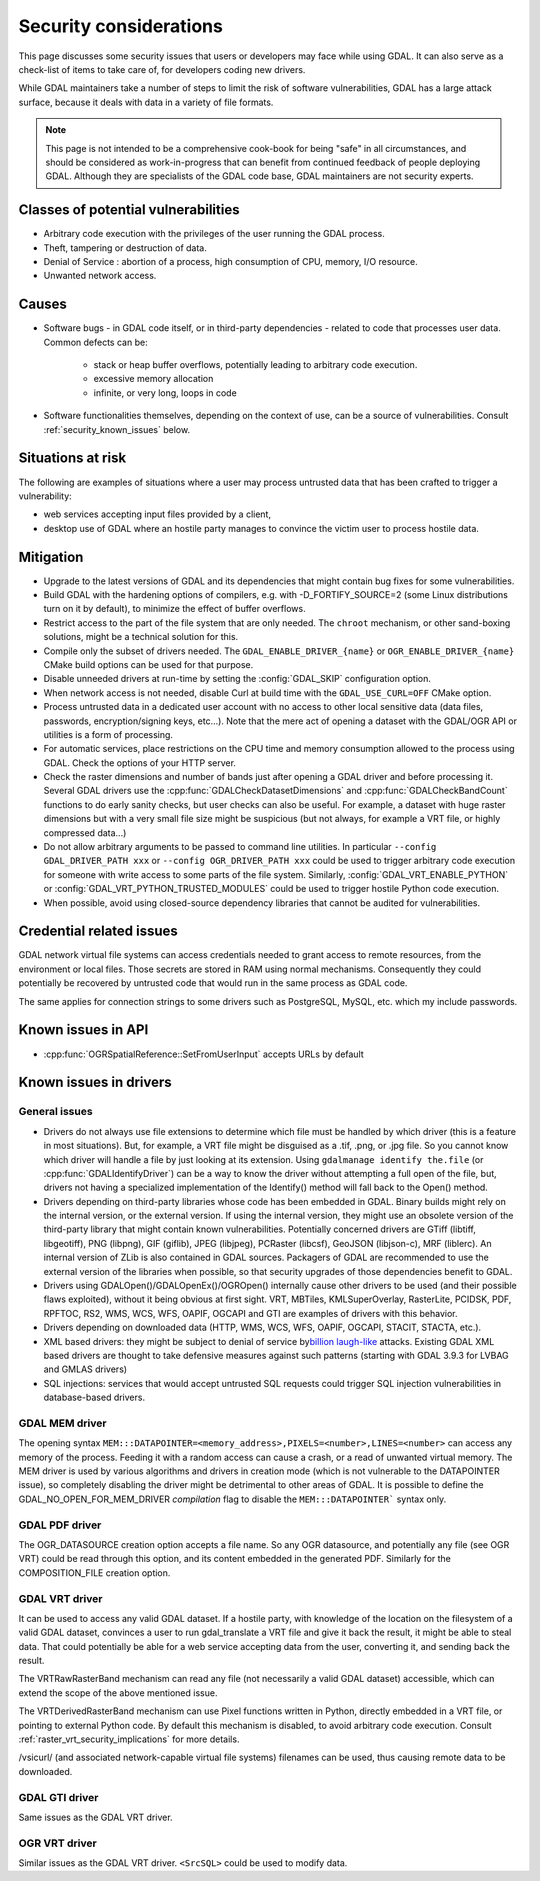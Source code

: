 .. _security:

================================================================================
Security considerations
================================================================================

This page discusses some security issues that users or developers may face while
using GDAL. It can also serve as a check-list of items to take care of, for
developers coding new drivers.

While GDAL maintainers take a number of steps to limit the risk of software
vulnerabilities, GDAL has a large attack surface, because it deals with data in
a variety of file formats.

.. note::

    This page is not intended to be a comprehensive cook-book for being "safe" in all
    circumstances, and should be considered as work-in-progress
    that can benefit from continued feedback of people deploying GDAL.
    Although they are specialists of the GDAL code base, GDAL maintainers are not
    security experts.

Classes of potential vulnerabilities
------------------------------------

- Arbitrary code execution with the privileges of the user running the GDAL
  process.

- Theft, tampering or destruction of data.

- Denial of Service : abortion of a process, high consumption of CPU, memory,
  I/O resource.

- Unwanted network access.

Causes
------

- Software bugs - in GDAL code itself, or in third-party dependencies - related
  to code that processes user data. Common defects can be:

   * stack or heap buffer overflows, potentially leading to arbitrary code
     execution.

   * excessive memory allocation

   * infinite, or very long, loops in code

- Software functionalities themselves, depending on the context of use, can
  be a source of vulnerabilities. Consult :ref:`security_known_issues` below.

Situations at risk
------------------

The following are examples of situations where a user may process untrusted data
that has been crafted to trigger a vulnerability:

- web services accepting input files provided by a client,

- desktop use of GDAL where an hostile party manages to convince the victim
  user to process hostile data.

Mitigation
----------

- Upgrade to the latest versions of GDAL and its dependencies that might contain
  bug fixes for some vulnerabilities.

- Build GDAL with the hardening options of compilers, e.g. with -D_FORTIFY_SOURCE=2
  (some Linux distributions turn on it by default), to minimize the effect of
  buffer overflows.

- Restrict access to the part of the file system that are only needed. The ``​chroot``
  mechanism, or other sand-boxing solutions, might be a technical solution for this.

- Compile only the subset of drivers needed. The ``GDAL_ENABLE_DRIVER_{name}``
  or ``OGR_ENABLE_DRIVER_{name}`` CMake build options can be used for that purpose.

- Disable unneeded drivers at run-time by setting the :config:`GDAL_SKIP`
  configuration option.

- When network access is not needed, disable Curl at build time with the
  ``GDAL_USE_CURL=OFF`` CMake option.

- Process untrusted data in a dedicated user account with no access to other
  local sensitive data (data files, passwords, encryption/signing keys, etc...).
  Note that the mere act of opening a dataset with the GDAL/OGR API or utilities
  is a form of processing.

- For automatic services, place restrictions on the CPU time and memory
  consumption allowed to the process using GDAL. Check the options of your
  HTTP server.

- Check the raster dimensions and number of bands just after opening a GDAL
  driver and before processing it. Several GDAL drivers use the
  :cpp:func:`GDALCheckDatasetDimensions` and :cpp:func:`GDALCheckBandCount`
  functions to do early sanity checks, but user checks can also be useful.
  For example, a dataset with huge raster dimensions but with a very small file
  size might be suspicious (but not always, for example a VRT file, or highly
  compressed data...)

- Do not allow arbitrary arguments to be passed to command line utilities.
  In particular ``--config GDAL_DRIVER_PATH xxx`` or ``--config OGR_DRIVER_PATH xxx``
  could be used to trigger arbitrary code execution for someone with write
  access to some parts of the file system. Similarly, :config:`GDAL_VRT_ENABLE_PYTHON`
  or :config:`GDAL_VRT_PYTHON_TRUSTED_MODULES` could be used to trigger hostile
  Python code execution.

- When possible, avoid using closed-source dependency libraries that cannot be
  audited for vulnerabilities.

.. _security_known_issues:

Credential related issues
-------------------------

GDAL network virtual file systems can access credentials needed to grant access
to remote resources, from the environment or local files. Those secrets are
stored in RAM using normal mechanisms. Consequently they could potentially be
recovered by untrusted code that would run in the same process as GDAL code.

The same applies for connection strings to some drivers such as PostgreSQL, MySQL, etc.
which my include passwords.

Known issues in API
-------------------

- :cpp:func:`OGRSpatialReference::SetFromUserInput` accepts URLs by default

Known issues in drivers
-----------------------

General issues
+++++++++++++++

- Drivers do not always use file extensions to determine which file must be
  handled by which driver (this is a feature in most situations). But,
  for example, a VRT file might be disguised as a .tif, .png, or .jpg file.
  So you cannot know which driver will handle a file by just looking at its
  extension. Using ``gdalmanage identify the.file``
  (or :cpp:func:`GDALIdentifyDriver`) can be a way to know the
  driver without attempting a full open of the file, but, drivers not having a
  specialized implementation of the Identify() method will fall back to the Open()
  method.

- Drivers depending on third-party libraries whose code has been embedded in GDAL.
  Binary builds might rely on the internal version, or the external version.
  If using the internal version, they might use an obsolete version of the
  third-party library that might contain known vulnerabilities. Potentially
  concerned drivers are GTiff (libtiff, libgeotiff), PNG (libpng), GIF (giflib),
  JPEG (libjpeg), PCRaster (libcsf), GeoJSON (libjson-c), MRF (liblerc).
  An internal version of ZLib is also contained in GDAL sources.
  Packagers of GDAL are recommended to use the external version of the libraries
  when possible, so that security upgrades of those dependencies benefit to GDAL.

- Drivers using GDALOpen()/GDALOpenEx()/OGROpen() internally cause other drivers
  to be used (and their possible flaws exploited), without it being obvious at
  first sight. VRT, MBTiles, KMLSuperOverlay, RasterLite, PCIDSK, PDF, RPFTOC,
  RS2, WMS, WCS, WFS, OAPIF, OGCAPI and GTI are examples of drivers with this
  behavior.

- Drivers depending on downloaded data (HTTP, WMS, WCS, WFS, OAPIF, OGCAPI,
  STACIT, STACTA, etc.).

- XML based drivers: they might be subject to denial of service by
  `​billion laugh-like <https://en.wikipedia.org/wiki/Billion_laughs_attack>`__
  attacks. Existing GDAL XML based drivers are thought to take defensive measures
  against such patterns (starting with GDAL 3.9.3 for LVBAG and GMLAS drivers)

- SQL injections: services that would accept untrusted SQL requests could trigger
  SQL injection vulnerabilities in database-based drivers.


​GDAL MEM driver
++++++++++++++++

The opening syntax ``MEM:::DATAPOINTER=<memory_address>,PIXELS=<number>,LINES=<number>``
can access any memory of the process. Feeding it with a random access can cause
a crash, or a read of unwanted virtual memory. The MEM driver is used by various algorithms
and drivers in creation mode (which is not vulnerable to the DATAPOINTER issue),
so completely disabling the driver might be detrimental to other areas of GDAL.
It is possible to define the GDAL_NO_OPEN_FOR_MEM_DRIVER *compilation* flag to
disable the ``MEM:::DATAPOINTER``` syntax only.

​GDAL PDF driver
++++++++++++++++

The OGR_DATASOURCE creation option accepts a file name. So any OGR datasource,
and potentially any file (see OGR VRT) could be read through this option, and
its content embedded in the generated PDF.
Similarly for the COMPOSITION_FILE creation option.

​GDAL VRT driver
++++++++++++++++

It can be used to access any valid GDAL dataset. If a hostile party, with
knowledge of the location on the filesystem of a valid GDAL dataset, convinces
a user to run gdal_translate a VRT file and give it back the result,
it might be able to steal data. That could potentially be able for a web service
accepting data from the user, converting it, and sending back the result.

The VRTRawRasterBand mechanism can read any file (not necessarily a
valid GDAL dataset) accessible, which can extend the scope of the above
mentioned issue.

The VRTDerivedRasterBand mechanism can use Pixel functions written in Python,
directly embedded in a VRT file, or pointing to external Python code. By
default this mechanism is disabled, to avoid arbitrary code execution.
Consult :ref:`raster_vrt_security_implications` for more details.

/vsicurl/ (and associated network-capable virtual file systems) filenames can be
used, thus causing remote data to be downloaded.

​GDAL GTI driver
++++++++++++++++

Same issues as the GDAL VRT driver.

​OGR VRT driver
+++++++++++++++

Similar issues as the GDAL VRT driver. ``<SrcSQL>`` could be used to modify data.
